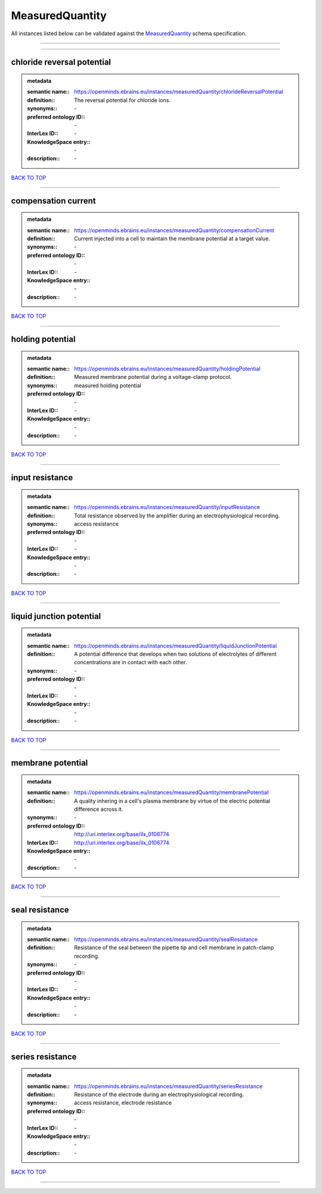 ################
MeasuredQuantity
################

All instances listed below can be validated against the `MeasuredQuantity <https://openminds-documentation.readthedocs.io/en/latest/specifications/controlledTerms/measuredQuantity.html>`_ schema specification.

------------

------------

chloride reversal potential
---------------------------

.. admonition:: metadata

   :semantic name:: https://openminds.ebrains.eu/instances/measuredQuantity/chlorideReversalPotential
   :definition:: The reversal potential for chloride ions.
   :synonyms:: \-
   :preferred ontology ID:: \-
   :InterLex ID:: \-
   :KnowledgeSpace entry:: \-
   :description:: \-

`BACK TO TOP <measuredQuantity_>`_

------------

compensation current
--------------------

.. admonition:: metadata

   :semantic name:: https://openminds.ebrains.eu/instances/measuredQuantity/compensationCurrent
   :definition:: Current injected into a cell to maintain the membrane potential at a target value.
   :synonyms:: \-
   :preferred ontology ID:: \-
   :InterLex ID:: \-
   :KnowledgeSpace entry:: \-
   :description:: \-

`BACK TO TOP <measuredQuantity_>`_

------------

holding potential
-----------------

.. admonition:: metadata

   :semantic name:: https://openminds.ebrains.eu/instances/measuredQuantity/holdingPotential
   :definition:: Measured membrane potential during a voltage-clamp protocol.
   :synonyms:: measured holding potential
   :preferred ontology ID:: \-
   :InterLex ID:: \-
   :KnowledgeSpace entry:: \-
   :description:: \-

`BACK TO TOP <measuredQuantity_>`_

------------

input resistance
----------------

.. admonition:: metadata

   :semantic name:: https://openminds.ebrains.eu/instances/measuredQuantity/inputResistance
   :definition:: Total resistance observed by the amplifier during an electrophysiological recording.
   :synonyms:: access resistance
   :preferred ontology ID:: \-
   :InterLex ID:: \-
   :KnowledgeSpace entry:: \-
   :description:: \-

`BACK TO TOP <measuredQuantity_>`_

------------

liquid junction potential
-------------------------

.. admonition:: metadata

   :semantic name:: https://openminds.ebrains.eu/instances/measuredQuantity/liquidJunctionPotential
   :definition:: A potential difference that develops when two solutions of electrolytes of different concentrations are in contact with each other.
   :synonyms:: \-
   :preferred ontology ID:: \-
   :InterLex ID:: \-
   :KnowledgeSpace entry:: \-
   :description:: \-

`BACK TO TOP <measuredQuantity_>`_

------------

membrane potential
------------------

.. admonition:: metadata

   :semantic name:: https://openminds.ebrains.eu/instances/measuredQuantity/membranePotential
   :definition:: A quality inhering in a cell's plasma membrane by virtue of the electric potential difference across it.
   :synonyms:: \-
   :preferred ontology ID:: http://uri.interlex.org/base/ilx_0106774
   :InterLex ID:: http://uri.interlex.org/base/ilx_0106774
   :KnowledgeSpace entry:: \-
   :description:: \-

`BACK TO TOP <measuredQuantity_>`_

------------

seal resistance
---------------

.. admonition:: metadata

   :semantic name:: https://openminds.ebrains.eu/instances/measuredQuantity/sealResistance
   :definition:: Resistance of the seal between the pipette tip and cell membrane in patch-clamp recording.
   :synonyms:: \-
   :preferred ontology ID:: \-
   :InterLex ID:: \-
   :KnowledgeSpace entry:: \-
   :description:: \-

`BACK TO TOP <measuredQuantity_>`_

------------

series resistance
-----------------

.. admonition:: metadata

   :semantic name:: https://openminds.ebrains.eu/instances/measuredQuantity/seriesResistance
   :definition:: Resistance of the electrode during an electrophysiological recording.
   :synonyms:: access resistance, electrode resistance
   :preferred ontology ID:: \-
   :InterLex ID:: \-
   :KnowledgeSpace entry:: \-
   :description:: \-

`BACK TO TOP <measuredQuantity_>`_

------------

